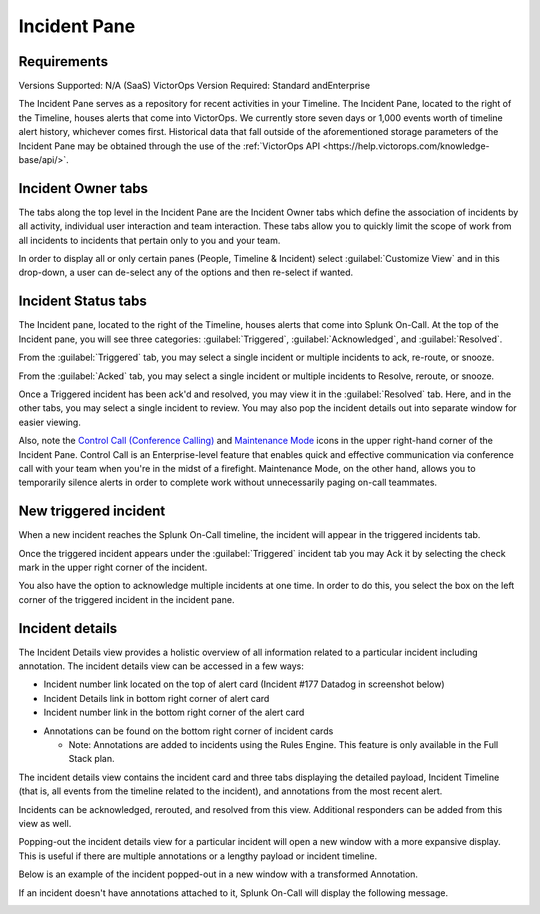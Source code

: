 .. _incident-pane:

************************************************************************
Incident Pane
************************************************************************

.. meta::
   :description: About the Incident pane in Splunk On-Call which displays incoming alerts.



Requirements
=======================

Versions Supported: N/A (SaaS)
VictorOps Version Required: Standard andEnterprise





The Incident Pane serves as a repository for recent activities in your Timeline. The Incident Pane, located to the right of the Timeline, houses alerts that come into VictorOps. We currently store seven days or 1,000 events worth of timeline alert history, whichever comes first. Historical data that fall outside of the aforementioned storage parameters of the Incident Pane may be obtained through the use of the :ref:`VictorOps API <https://help.victorops.com/knowledge-base/api/>`. 


Incident Owner tabs
===========================

The tabs along the top level in the Incident Pane are the Incident Owner tabs which define the association of incidents by all activity, individual user interaction and team interaction. These tabs allow you to quickly limit the scope of work from all incidents to incidents that pertain only to you and your team.

In order to display all or only certain panes (People, Timeline & Incident) select :guilabel:`Customize View` and in this drop-down, a user can de-select any of the options and then re-select if wanted.

.. image:: /_images/spoc/spo-incidentpane.png
    :width: 100%
    :alt: Select the views to display using the Customize View drop-down.



Incident Status tabs
==========================

The Incident pane, located to the right of the Timeline, houses alerts that come into Splunk On-Call. At the top of the Incident pane, you will see three categories: :guilabel:`Triggered`, :guilabel:`Acknowledged`, and :guilabel:`Resolved`.

.. image:: /_images/spoc/spo-incident-status.png
    :width: 100%
    :alt: Select the status to display.


From the :guilabel:`Triggered` tab, you may select a single incident or multiple
incidents to ack, re-route, or snooze.

.. image:: /_images/spoc/incident-status2.png
    :width: 100%
    :alt: Select the status to display.


From the :guilabel:`Acked` tab, you may select a single incident or multiple
incidents to Resolve, reroute, or snooze.

.. image:: /_images/spoc/incident-ack.png
    :width: 100%
    :alt: Select a response.


Once a Triggered incident has been ack'd and resolved, you may view it in the :guilabel:`Resolved` tab. Here, and in the other tabs, you may select a single incident to review. You may also pop the incident details out into separate window for easier viewing.

.. image:: /_images/spoc/incident-resolved.png
    :width: 100%
    :alt: View resolved incidents on the Resolved tab.


Also, note the `Control Call (Conference
Calling) <https://help.victorops.com/knowledge-base/control-call-conference-calling/>`__
and `Maintenance
Mode <https://help.victorops.com/knowledge-base/maintenance-mode/>`__
icons in the upper right-hand corner of the Incident Pane. Control Call is an Enterprise-level feature that enables quick and effective communication via conference call with your team when you're in the
midst of a firefight. Maintenance Mode, on the other hand, allows you to temporarily silence alerts in order to complete work without unnecessarily paging on-call teammates. 


New triggered incident
===============================

When a new incident reaches the Splunk On-Call timeline, the incident will appear in the triggered incidents tab.

.. image:: /_images/spoc/incident-triggered1.png
    :width: 100%
    :alt: View new incidents on the Triggered tab.


Once the triggered incident appears under the :guilabel:`Triggered` incident tab you may Ack it by selecting the check mark in the upper right corner of the incident.

.. image:: /_images/spoc/incident-triggered2.png
    :width: 100%
    :alt: Acknowledge the triggered incident.


You also have the option to acknowledge multiple incidents at one time. In order to do this, you select the box on the left corner of the triggered incident in the incident pane.

.. image:: /_images/spoc/incident-resolved.png
    :width: 100%
    :alt: Acknowledge multiple incidents.


Incident details
=======================

The Incident Details view provides a holistic overview of all information related to a particular incident including annotation. The incident details view can be accessed in a few ways:

-  Incident number link located on the top of alert card (Incident #177 Datadog in screenshot below)
-  Incident Details link in bottom right corner of alert card
-  Incident number link in the bottom right corner of the alert card

.. image:: /_images/spoc/incident-details1.png
    :width: 100%
    :alt: Select the incident number link.


-  Annotations can be found on the bottom right corner of incident cards

   -  Note: Annotations are added to incidents using the Rules Engine. This feature is only available in the Full Stack plan.

.. image:: /_images/spoc/incident-details2.png
    :width: 100%
    :alt: Add annotations.


The incident details view contains the incident card and three tabs displaying the detailed payload, Incident Timeline (that is, all events from the timeline related to the incident), and annotations from the most recent alert.

.. image:: /_images/spoc/incident-details3.png
    :width: 100%
    :alt: Add annotations.

Incidents can be acknowledged, rerouted, and resolved from this view. Additional responders can be added from this view as well.

.. image:: /_images/spoc/incident-details4.png
    :width: 100%
    :alt: Add responders if needed.

Popping-out the incident details view for a particular incident will open a new window with a more expansive display. This is useful if there are multiple annotations or a lengthy payload or incident timeline.

.. image:: /_images/spoc/incident-details5.png
    :width: 100%
    :alt: Add responders if needed.

Below is an example of the incident popped-out in a new window with a transformed Annotation.

.. image:: /_images/spoc/incident-details6.png
    :width: 100%
    :alt: Add responders if needed.

.. :note:: It isn't possible to attach annotations to manually created incident using the Rules Engine. Manually created incidents will never show annotations in the Incident Details View.

If an incident doesn't have annotations attached to it, Splunk On-Call will display the following message.

.. image:: /_images/spoc/incident-details7.png
    :width: 100%
    :alt: Manually triggered incidents can't have annotations.
